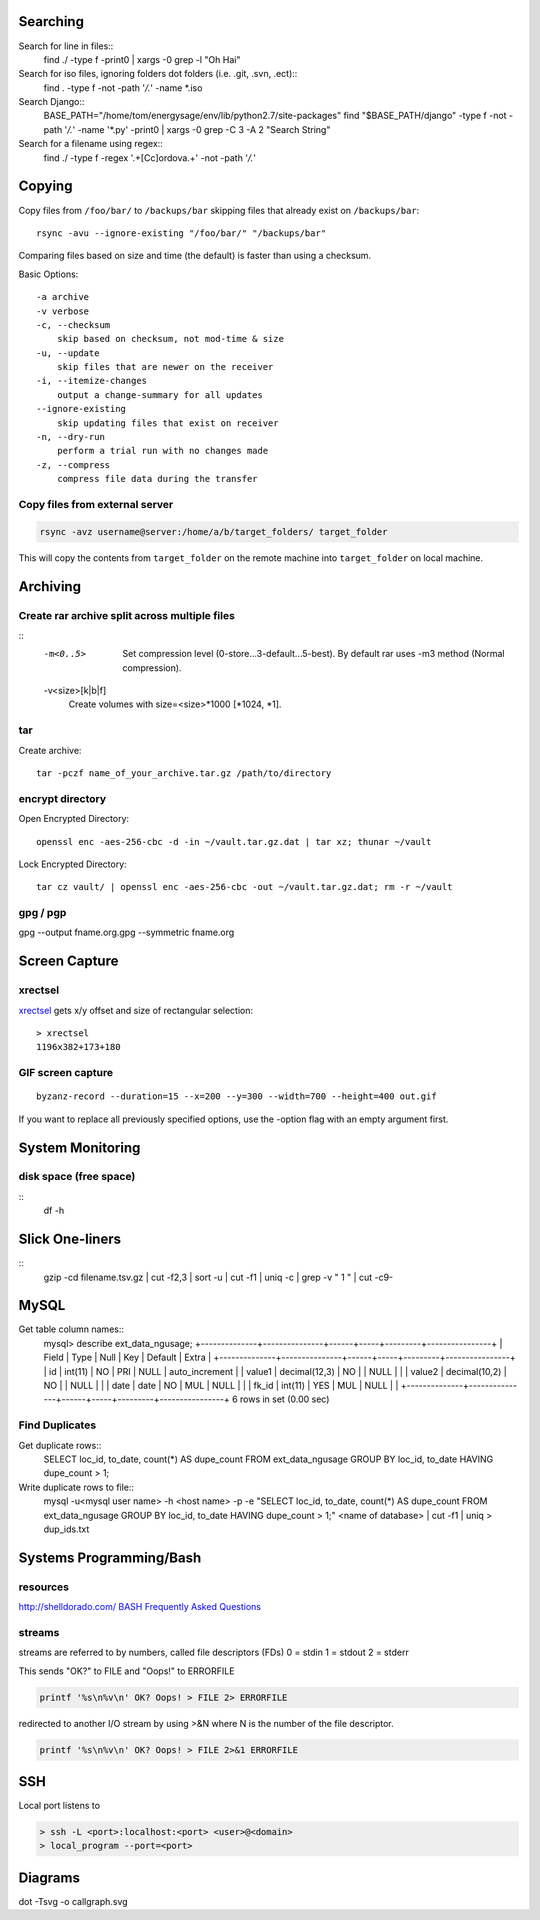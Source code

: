 Searching
=========

Search for line in files::
    find ./ -type f -print0 | xargs -0 grep -l "Oh Hai"

Search for iso files, ignoring folders dot folders (i.e. .git, .svn, .ect)::
    find . -type f -not -path '*/\.*' -name *.iso

Search Django::
    BASE_PATH="/home/tom/energysage/env/lib/python2.7/site-packages"
    find "$BASE_PATH/django" -type f -not -path '*/\.*' -name '*.py' -print0 | xargs -0 grep -C 3 -A 2 "Search String"

Search for a filename using regex::
    find ./ -type f -regex '.+[Cc]ordova.+' -not -path '*/\.*'

Copying
=======

Copy files from ``/foo/bar/`` to ``/backups/bar`` skipping files that already
exist on ``/backups/bar``::

    rsync -avu --ignore-existing "/foo/bar/" "/backups/bar"

Comparing files based on size and time (the default) is faster than using a
checksum.

Basic Options::

    -a archive
    -v verbose
    -c, --checksum
        skip based on checksum, not mod-time & size
    -u, --update
        skip files that are newer on the receiver
    -i, --itemize-changes
        output a change-summary for all updates
    --ignore-existing
        skip updating files that exist on receiver
    -n, --dry-run
        perform a trial run with no changes made
    -z, --compress
        compress file data during the transfer

Copy files from external server
-------------------------------

.. code-block:: bash

    rsync -avz username@server:/home/a/b/target_folders/ target_folder

This will copy the contents from ``target_folder`` on the remote machine into
``target_folder`` on local machine.

Archiving
=========

Create rar archive split across multiple files
----------------------------------------------

.. code-block:: bash
    rar a -v50000 -m0 file.rar thing_to_archive

::
   -m<0..5>
          Set compression level (0-store...3-default...5-best). By default rar uses -m3 method (Normal compression).

   -v<size>[k|b|f]
          Create volumes with size=<size>*1000 [*1024, *1].

tar
---

Create archive::

    tar -pczf name_of_your_archive.tar.gz /path/to/directory

encrypt directory
-----------------

Open Encrypted Directory::

    openssl enc -aes-256-cbc -d -in ~/vault.tar.gz.dat | tar xz; thunar ~/vault

Lock Encrypted Directory::

    tar cz vault/ | openssl enc -aes-256-cbc -out ~/vault.tar.gz.dat; rm -r ~/vault

gpg / pgp
---------

gpg --output fname.org.gpg --symmetric fname.org


Screen Capture
==============

xrectsel
--------

xrectsel_ gets x/y offset and size of
rectangular selection::

    > xrectsel
    1196x382+173+180

.. _xrectsel: https://github.com/lolilolicon/xrectsel

GIF screen capture
------------------

::

    byzanz-record --duration=15 --x=200 --y=300 --width=700 --height=400 out.gif


If you want to replace all previously specified options, use the -option flag
with an empty argument first.


System Monitoring
=================

disk space (free space)
----------

::
    df -h

Slick One-liners
================

::
    gzip -cd filename.tsv.gz | cut -f2,3 | sort -u | cut -f1 | uniq -c | grep -v " 1 " | cut -c9-  
  

MySQL
=====

Get table column names::
    mysql> describe ext_data_ngusage;
    +--------------+---------------+------+-----+---------+----------------+
    | Field        | Type          | Null | Key | Default | Extra          |
    +--------------+---------------+------+-----+---------+----------------+
    | id           | int(11)       | NO   | PRI | NULL    | auto_increment |
    | value1       | decimal(12,3) | NO   |     | NULL    |                |
    | value2       | decimal(10,2) | NO   |     | NULL    |                |
    | date         | date          | NO   | MUL | NULL    |                |
    | fk_id        | int(11)       | YES  | MUL | NULL    |                |
    +--------------+---------------+------+-----+---------+----------------+
    6 rows in set (0.00 sec)

Find Duplicates
---------------

Get duplicate rows::
    SELECT loc_id, to_date, count(*) AS dupe_count
    FROM ext_data_ngusage
    GROUP BY loc_id, to_date
    HAVING dupe_count > 1;

Write duplicate rows to file::
    mysql -u<mysql user name> -h <host name> -p -e "SELECT loc_id, to_date, count(*) AS dupe_count FROM ext_data_ngusage GROUP BY loc_id, to_date HAVING dupe_count > 1;" <name of database> | cut -f1 | uniq > dup_ids.txt

Systems Programming/Bash
========================

resources
---------

http://shelldorado.com/
`BASH Frequently Asked Questions <http://mywiki.wooledge.org/BashFAQ>`_

streams
-------

streams are referred to by numbers, called file descriptors (FDs)
0 = stdin
1 = stdout
2 = stderr

This sends "OK?" to FILE and "Oops!" to ERRORFILE

.. code-block:: bash

    printf '%s\n%v\n' OK? Oops! > FILE 2> ERRORFILE

redirected to another I/O stream by using >&N where N is the
number of the file descriptor.

.. code-block:: bash

    printf '%s\n%v\n' OK? Oops! > FILE 2>&1 ERRORFILE


SSH
===

Local port listens to 

.. code-block:: bash

    > ssh -L <port>:localhost:<port> <user>@<domain>
    > local_program --port=<port>

Diagrams
========

dot -Tsvg -o callgraph.svg
